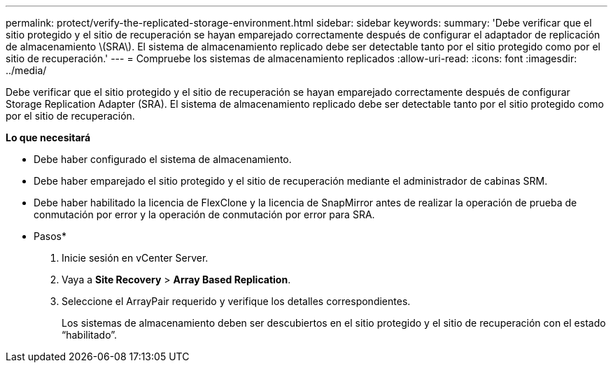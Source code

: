 ---
permalink: protect/verify-the-replicated-storage-environment.html 
sidebar: sidebar 
keywords:  
summary: 'Debe verificar que el sitio protegido y el sitio de recuperación se hayan emparejado correctamente después de configurar el adaptador de replicación de almacenamiento \(SRA\). El sistema de almacenamiento replicado debe ser detectable tanto por el sitio protegido como por el sitio de recuperación.' 
---
= Compruebe los sistemas de almacenamiento replicados
:allow-uri-read: 
:icons: font
:imagesdir: ../media/


[role="lead"]
Debe verificar que el sitio protegido y el sitio de recuperación se hayan emparejado correctamente después de configurar Storage Replication Adapter (SRA). El sistema de almacenamiento replicado debe ser detectable tanto por el sitio protegido como por el sitio de recuperación.

*Lo que necesitará*

* Debe haber configurado el sistema de almacenamiento.
* Debe haber emparejado el sitio protegido y el sitio de recuperación mediante el administrador de cabinas SRM.
* Debe haber habilitado la licencia de FlexClone y la licencia de SnapMirror antes de realizar la operación de prueba de conmutación por error y la operación de conmutación por error para SRA.


* Pasos*

. Inicie sesión en vCenter Server.
. Vaya a *Site Recovery* > *Array Based Replication*.
. Seleccione el ArrayPair requerido y verifique los detalles correspondientes.
+
Los sistemas de almacenamiento deben ser descubiertos en el sitio protegido y el sitio de recuperación con el estado “habilitado”.


